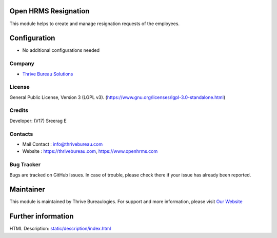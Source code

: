 .. image:: https://img.shields.io/badge/license-LGPL--3-green.svg
    :target: https://www.gnu.org/licenses/lgpl-3.0-standalone.html
    :alt: License: LGPL-3

Open HRMS Resignation
======================
This module helps to create and manage resignation requests of the employees.

Configuration
=============
* No additional configurations needed

Company
-------
* `Thrive Bureau Solutions <https://thrivebureau.com/>`__


License
-------
General Public License, Version 3 (LGPL v3).
(https://www.gnu.org/licenses/lgpl-3.0-standalone.html)

Credits
-------
Developer: (V17) Sreerag E

Contacts
--------
* Mail Contact : info@thrivebureau.com
* Website : https://thrivebureau.com, https://www.openhrms.com

Bug Tracker
-----------
Bugs are tracked on GitHub Issues. In case of trouble, please check there if your issue has already been reported.

Maintainer
==========
.. image:: https://thrivebureau.com/images/logo.png
   :target: https://thrivebureau.com

This module is maintained by Thrive Bureaulogies.
For support and more information, please visit `Our Website <https://thrivebureau.com/>`__

Further information
===================
HTML Description: `<static/description/index.html>`__
